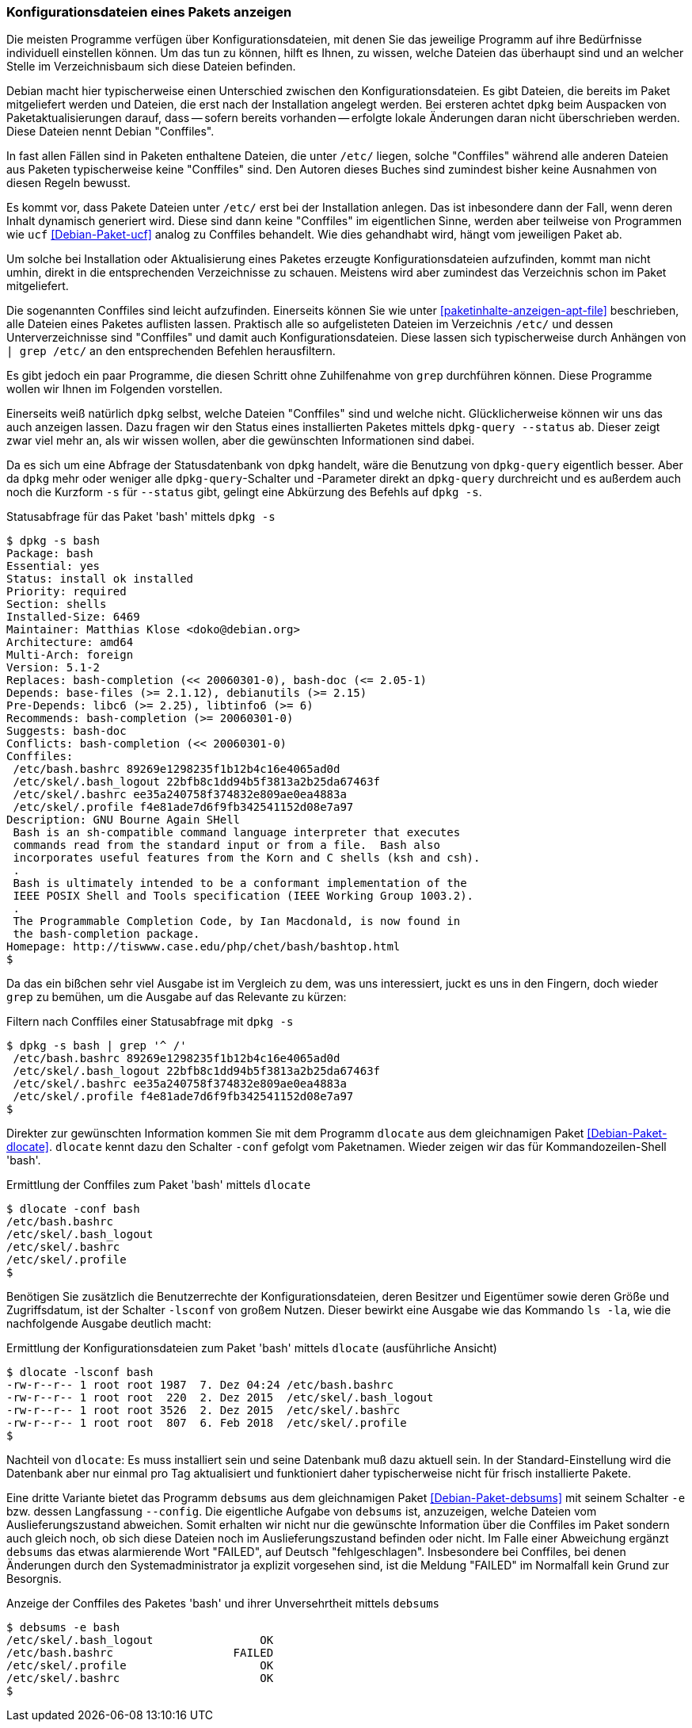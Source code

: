 // Datei: ./werkzeuge/paketoperationen/konfigurationsdateien-eines-pakets-anzeigen.adoc

// Baustelle: Fertig

[[konfigurationsdateien-eines-pakets-anzeigen]]

=== Konfigurationsdateien eines Pakets anzeigen ===

Die meisten Programme verfügen über Konfigurationsdateien, mit denen Sie
das jeweilige Programm auf ihre Bedürfnisse individuell einstellen
können. Um das tun zu können, hilft es Ihnen, zu wissen, welche Dateien
das überhaupt sind und an welcher Stelle im Verzeichnisbaum sich diese
Dateien befinden.

// Stichworte für den Index
(((Conffiles)))
Debian macht hier typischerweise einen Unterschied zwischen den
Konfigurationsdateien. Es gibt Dateien, die bereits im Paket
mitgeliefert werden und Dateien, die erst nach der Installation angelegt
werden. Bei ersteren achtet `dpkg` beim Auspacken von
Paketaktualisierungen darauf, dass -- sofern bereits vorhanden --
erfolgte lokale Änderungen daran nicht überschrieben werden. Diese
Dateien nennt Debian "Conffiles".

In fast allen Fällen sind in Paketen enthaltene Dateien, die unter
`/etc/` liegen, solche "Conffiles" während alle anderen Dateien aus
Paketen typischerweise keine "Conffiles" sind. Den Autoren dieses
Buches sind zumindest bisher keine Ausnahmen von diesen Regeln
bewusst.

Es kommt vor, dass Pakete Dateien unter `/etc/` erst bei der
Installation anlegen. Das ist inbesondere dann der Fall, wenn deren
Inhalt dynamisch generiert wird. Diese sind dann keine "Conffiles" im
eigentlichen Sinne, werden aber teilweise von Programmen wie `ucf`
<<Debian-Paket-ucf>> analog zu Conffiles behandelt. Wie dies
gehandhabt wird, hängt vom jeweiligen Paket ab.

Um solche bei Installation oder Aktualisierung eines Paketes erzeugte
Konfigurationsdateien aufzufinden, kommt man nicht umhin, direkt in die
entsprechenden Verzeichnisse zu schauen. Meistens wird aber zumindest
das Verzeichnis schon im Paket mitgeliefert.

// Stichworte für den Index
(((Paket, Konfigurationsdateien anzeigen)))
(((Paket, Konfigurationsdateien auflisten)))
(((grep)))
Die sogenannten Conffiles sind leicht aufzufinden. Einerseits können Sie
wie unter <<paketinhalte-anzeigen-apt-file>> beschrieben, alle Dateien
eines Paketes auflisten lassen. Praktisch alle so aufgelisteten Dateien
im Verzeichnis `/etc/` und dessen Unterverzeichnisse sind "Conffiles"
und damit auch Konfigurationsdateien. Diese lassen sich typischerweise
durch Anhängen von `| grep /etc/` an den entsprechenden Befehlen
herausfiltern.

Es gibt jedoch ein paar Programme, die diesen Schritt ohne Zuhilfenahme
von `grep` durchführen können. Diese Programme wollen wir Ihnen im
Folgenden vorstellen.

// Stichworte für den Index
(((dpkg, -s)))
(((dpkg, --status)))
(((dpkg-query, -s)))
(((dpkg-query, --status)))
Einerseits weiß natürlich `dpkg` selbst, welche Dateien "Conffiles"
sind und welche nicht. Glücklicherweise können wir uns das auch anzeigen
lassen. Dazu fragen wir den Status eines installierten Paketes mittels
`dpkg-query --status` ab. Dieser zeigt zwar viel mehr an, als wir wissen
wollen, aber die gewünschten Informationen sind dabei.

Da es sich um eine Abfrage der Statusdatenbank von `dpkg` handelt, wäre
die Benutzung von `dpkg-query` eigentlich besser. Aber da `dpkg` mehr oder
weniger alle `dpkg-query`-Schalter und -Parameter direkt an `dpkg-query`
durchreicht und es außerdem auch noch die Kurzform `-s` für `--status`
gibt, gelingt eine Abkürzung des Befehls auf `dpkg -s`.

.Statusabfrage für das Paket 'bash' mittels `dpkg -s`
----
$ dpkg -s bash
Package: bash
Essential: yes
Status: install ok installed
Priority: required
Section: shells
Installed-Size: 6469
Maintainer: Matthias Klose <doko@debian.org>
Architecture: amd64
Multi-Arch: foreign
Version: 5.1-2
Replaces: bash-completion (<< 20060301-0), bash-doc (<= 2.05-1)
Depends: base-files (>= 2.1.12), debianutils (>= 2.15)
Pre-Depends: libc6 (>= 2.25), libtinfo6 (>= 6)
Recommends: bash-completion (>= 20060301-0)
Suggests: bash-doc
Conflicts: bash-completion (<< 20060301-0)
Conffiles:
 /etc/bash.bashrc 89269e1298235f1b12b4c16e4065ad0d
 /etc/skel/.bash_logout 22bfb8c1dd94b5f3813a2b25da67463f
 /etc/skel/.bashrc ee35a240758f374832e809ae0ea4883a
 /etc/skel/.profile f4e81ade7d6f9fb342541152d08e7a97
Description: GNU Bourne Again SHell
 Bash is an sh-compatible command language interpreter that executes
 commands read from the standard input or from a file.  Bash also
 incorporates useful features from the Korn and C shells (ksh and csh).
 .
 Bash is ultimately intended to be a conformant implementation of the
 IEEE POSIX Shell and Tools specification (IEEE Working Group 1003.2).
 .
 The Programmable Completion Code, by Ian Macdonald, is now found in
 the bash-completion package.
Homepage: http://tiswww.case.edu/php/chet/bash/bashtop.html
$
----

// Stichworte für den Index
(((grep)))
Da das ein bißchen sehr viel Ausgabe ist im Vergleich zu dem, was uns
interessiert, juckt es uns in den Fingern, doch wieder `grep` zu
bemühen, um die Ausgabe auf das Relevante zu kürzen:

.Filtern nach Conffiles einer Statusabfrage mit `dpkg -s`
----
$ dpkg -s bash | grep '^ /'
 /etc/bash.bashrc 89269e1298235f1b12b4c16e4065ad0d
 /etc/skel/.bash_logout 22bfb8c1dd94b5f3813a2b25da67463f
 /etc/skel/.bashrc ee35a240758f374832e809ae0ea4883a
 /etc/skel/.profile f4e81ade7d6f9fb342541152d08e7a97
$
----

// Stichworte für den Index
(((dlocate, -conf)))
Direkter zur gewünschten Information kommen Sie mit dem Programm
`dlocate` aus dem gleichnamigen Paket <<Debian-Paket-dlocate>>.
`dlocate` kennt dazu den Schalter `-conf` gefolgt vom Paketnamen. Wieder
zeigen wir das für Kommandozeilen-Shell 'bash'.

.Ermittlung der Conffiles zum Paket 'bash' mittels `dlocate`
----
$ dlocate -conf bash
/etc/bash.bashrc
/etc/skel/.bash_logout
/etc/skel/.bashrc
/etc/skel/.profile
$
----

// Stichworte für den Index
(((dlocate, -lsconf)))
Benötigen Sie zusätzlich die Benutzerrechte der Konfigurationsdateien,
deren Besitzer und Eigentümer sowie deren Größe und Zugriffsdatum, ist der
Schalter `-lsconf` von großem Nutzen. Dieser bewirkt eine Ausgabe wie
das Kommando `ls -la`, wie die nachfolgende Ausgabe deutlich macht:

.Ermittlung der Konfigurationsdateien zum Paket 'bash' mittels `dlocate` (ausführliche Ansicht)
----
$ dlocate -lsconf bash
-rw-r--r-- 1 root root 1987  7. Dez 04:24 /etc/bash.bashrc
-rw-r--r-- 1 root root  220  2. Dez 2015  /etc/skel/.bash_logout
-rw-r--r-- 1 root root 3526  2. Dez 2015  /etc/skel/.bashrc
-rw-r--r-- 1 root root  807  6. Feb 2018  /etc/skel/.profile
$
----

Nachteil von `dlocate`: Es muss installiert sein und seine Datenbank
muß dazu aktuell sein. In der Standard-Einstellung wird die Datenbank
aber nur einmal pro Tag aktualisiert und funktioniert daher
typischerweise nicht für frisch installierte Pakete.

// Stichworte für den Index
(((debsums, --config)))
(((debsums, -e)))
Eine dritte Variante bietet das Programm `debsums` aus dem
gleichnamigen Paket <<Debian-Paket-debsums>> mit seinem Schalter `-e`
bzw. dessen Langfassung `--config`. Die eigentliche Aufgabe von
`debsums` ist, anzuzeigen, welche Dateien vom Auslieferungszustand
abweichen. Somit erhalten wir nicht nur die gewünschte Information
über die Conffiles im Paket sondern auch gleich noch, ob sich diese
Dateien noch im Auslieferungszustand befinden oder nicht. Im Falle
einer Abweichung ergänzt `debsums` das etwas alarmierende Wort
"FAILED", auf Deutsch "fehlgeschlagen". Insbesondere bei Conffiles,
bei denen Änderungen durch den Systemadministrator ja explizit
vorgesehen sind, ist die Meldung "FAILED" im Normalfall kein Grund zur
Besorgnis.

.Anzeige der Conffiles des Paketes 'bash' und ihrer Unversehrtheit mittels `debsums`
----
$ debsums -e bash
/etc/skel/.bash_logout                OK
/etc/bash.bashrc                  FAILED
/etc/skel/.profile                    OK
/etc/skel/.bashrc                     OK
$
----

// Datei (Ende): ./werkzeuge/paketoperationen/konfigurationsdateien-eines-pakets-anzeigen.adoc
